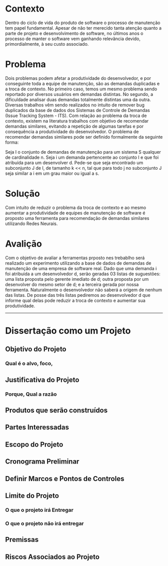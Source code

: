 * Contexto
Dentro do ciclo de vida do produto de software o processo de manutenção tem
papel fundamental. Apesar de não ter merecido tanta atenção quanto a parte de
projeto e desenvolvimento de software, no últimos anos o processo de manter o
software vem ganhando relevância devido, primordialmente, à seu custo
associado.

* Problema
Dois problemas podem afetar a produtividade do desenvolvedor, e por conseguinte
toda a equipe de manutenção, são as demandas duplicadas e a troca de
contexto. No primeiro caso, temos um mesmo problema sendo reportado por
diversos usuários em demandas distintas. No segundo, a dificuldade analisar
duas demandas totalmente distintas uma da outra. Diversas trabalhos vêm sendo
realizados no intuito de remover bug duplicados da base de dados dos Sistemas
de Controle de Demandas (Issue Tracking System - ITS).
Com relação ao problema da troca de contexto, existem na literatura trabalhos
com objetivo de recomendar demandas similares, evitando a repetição de algumas
tarefas e por consequência a produtividade do desenvolvedor.
O problema de recomendar demandas similares pode ser definido formalmente da
seguinte forma:

Seja I o conjunto de demandas de manutenção para um sistema S qualquer de
cardinalidade n. Seja i
um demanda pertencente ao conjunto I e que foi atribuída para um desenvolver
d. Pede-se que seja encontrado um subconjunto J de I, de tamanho k << n, tal
que para todo j no subconjunto J seja similar a i em um grau maior ou igual a s.
* Solução
Com intuito de reduzir o problema da troca de contexto e ao mesmo aumentar a
produtividade de equipes de manutenção de software é proposto uma ferramenta
para recomendação de demandas similares utilizando Redes Neurais.
* Avalição

Com o objetivo de avaliar a ferramentas prposto nes trebablho será realizado um
experimento utilizando a base de dados de demandas de manutenção de uma empresa
de software real. Dado que uma demanda i foi atribuida a um desenvolvedor d,
serão geradas 03 listas de suguestões: uma lista proposta pelo gerente imediato
de d; outra proposta por um desenvolver do mesmo setor de d; e a terceira
gerada por nossa ferramenta. Naturalmente o desenvolvedor não saberá a origem
de nenhum das listas.  De posse das três listas pediremos ao
desenvolvedor d que informe qual delas pode reduzir a troca de contexto e
aumentar sua produtividade.

------------------------------------------------------------
* Dissertação como um Projeto
** Objetivo do Projeto
*** Qual é o alvo, foco,
** Justificativa do Projeto
*** Porque, Qual a razão
** Produtos que serão construídos
** Partes Interessadas
** Escopo do Projeto
** Cronograma Preliminar
** Definir Marcos e Pontos de Controles
** Limite do Projeto
*** O que o projeto irá Entregar
*** O que o projeto não irá entregar
** Premissas
** Riscos Associados ao Projeto
